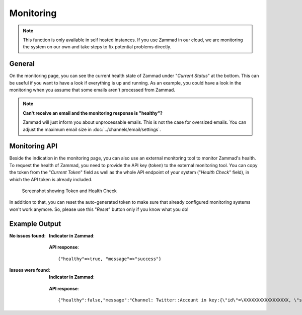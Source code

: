 Monitoring
==========

.. note:: This function is only available in self hosted instances. If you
   use Zammad in our cloud, we are monitoring the system on our own and take
   steps to fix potential problems directly.

General
-------

On the monitoring page, you can see the current health state of Zammad under
"*Current Status*" at the bottom. This can be useful if you want to have a look
if everything is up and running.
As an example, you could have a look in the monitoring when you assume that
some emails aren't processed from Zammad.

.. note:: **Can't receive an email and the monitoring response is "healthy"?**

   Zammad will just inform you about unprocessable emails. This is not the case
   for oversized emails. You can adjust the maximum email size in
   :doc:`../channels/email/settings`.

Monitoring API
--------------

Beside the indication in the monitoring page, you can also use an external
monitoring tool to monitor Zammad's health. To request the health of Zammad,
you need to provide the API key (token) to the external monitoring tool.
You can copy the token from the "*Current Token*" field as well as the whole API
endpoint of your system ("*Health Check*" field), in which the API token is
already included.

.. figure:: /images/system/monitoring/monitoring-token-health-check.png
   :alt: Screenshot showing Current Token and Health Check
   :scale: 100%

   Screenshot showing Token and Health Check

In addition to that, you can reset the auto-generated token to make sure
that already configured monitoring systems won't work anymore. So, please use
this "*Reset*" button only if you know what you do!

Example Output
--------------

:No issues found:

   **Indicator in Zammad**:

   .. figure:: /images/system/monitoring/monitoring-no-issues-indicator.png
      :alt: Screenshot showing monitoring with no issues
      :scale: 70%

   **API response**::

      {"healthy"=>true, "message"=>"success"}

:Issues were found:

   **Indicator in Zammad**:

   .. figure:: /images/system/monitoring/monitoring-issues-indicator.png
      :alt: Screenshot showing monitoring with issues
      :scale: 70%

   **API response**::

      {"healthy":false,"message":"Channel: Twitter::Account in key:{\"id\"=\XXXXXXXXXXXXXXXXX, \"screen_name\"=\u003e\"Name\", \"name\"=\u003e\"Somewhat name\"}; Can't use stream for channel (42): #\u003cJSON::ParserError: 765: unexpected token at 'The Site Streams and User Streams endpoints have been turned off. Please migrate to alternate APIs. See https://t.co/usss'\u003e","issues":["Channel: Twitter::Account in key:{\"id\"=\XXXXXXX, \"screen_name\"=\u003e\"Name\", \"name\"=\u003e\"Somename\"}; Can't use stream for channel (42): #\u003cJSON::ParserError: 765: unexpected token at 'The Site Streams and User Streams endpoints have been turned off. Please migrate to alternate APIs. See https://t.co/usss'\u003e"],"actions":[]}
